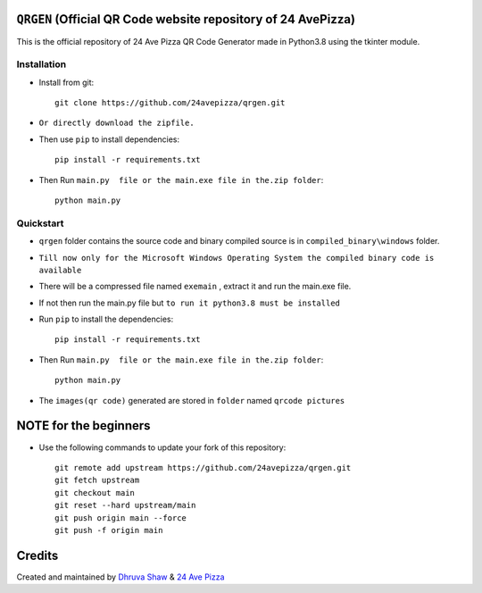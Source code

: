 ==================
``QRGEN`` (Official QR Code website repository of 24 AvePizza)
==================

This is the official repository of 24 Ave Pizza QR Code Generator made in Python3.8 using the tkinter module.


Installation
============


* Install from git::

    git clone https://github.com/24avepizza/qrgen.git

* ``Or directly download the zipfile.``


* Then use ``pip`` to install dependencies::

    pip install -r requirements.txt


* Then Run ``main.py  file or the main.exe file in the.zip folder``::

    python main.py


Quickstart
==========
* ``qrgen`` folder contains the source code and binary compiled source is in ``compiled_binary\windows`` folder.

* ``Till now only for the Microsoft Windows Operating System the compiled binary code is available``

* There will be a compressed file named ``exemain`` , extract it and run the main.exe file.

* If not then run the main.py file but ``to run it python3.8 must be installed``
 
* Run ``pip`` to install the dependencies::

    pip install -r requirements.txt

* Then Run ``main.py  file or the main.exe file in the.zip folder``::

    python main.py


* The ``images(qr code)`` generated are stored in ``folder`` named ``qrcode pictures``


==================
NOTE for the beginners
==================
* Use the following commands to update your fork of this repository::

    git remote add upstream https://github.com/24avepizza/qrgen.git
    git fetch upstream
    git checkout main
    git reset --hard upstream/main
    git push origin main --force
    git push -f origin main

=========
Credits
=========

Created and maintained by `Dhruva Shaw <https://dhruvacuber.pythonanywhere.com/>`_  &   `24 Ave Pizza <https://www.youtube.com/channel/UCCFSuKJ_-zNlKWaIS2rNlTQ>`_  

